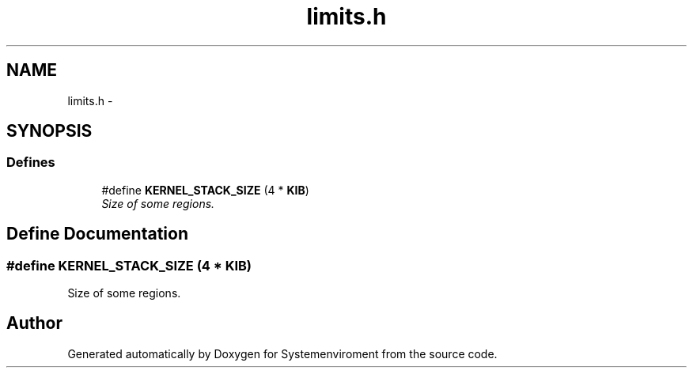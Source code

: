 .TH "limits.h" 3 "29 Jul 2004" "Systemenviroment" \" -*- nroff -*-
.ad l
.nh
.SH NAME
limits.h \- 
.SH SYNOPSIS
.br
.PP
.SS "Defines"

.in +1c
.ti -1c
.RI "#define \fBKERNEL_STACK_SIZE\fP   (4 * \fBKIB\fP)"
.br
.RI "\fISize of some regions. \fP"
.in -1c
.SH "Define Documentation"
.PP 
.SS "#define KERNEL_STACK_SIZE   (4 * \fBKIB\fP)"
.PP
Size of some regions. 
.SH "Author"
.PP 
Generated automatically by Doxygen for Systemenviroment from the source code.
